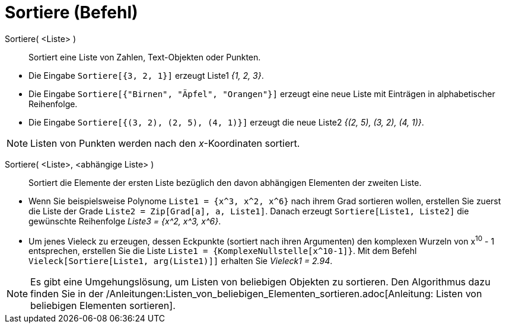 = Sortiere (Befehl)
:page-en: commands/Sort
ifdef::env-github[:imagesdir: /de/modules/ROOT/assets/images]

Sortiere( <Liste> )::
  Sortiert eine Liste von Zahlen, Text-Objekten oder Punkten.

[EXAMPLE]
====

* Die Eingabe `++Sortiere[{3, 2, 1}]++` erzeugt Liste1 _{1, 2, 3}_.
* Die Eingabe `++Sortiere[{"Birnen", "Äpfel", "Orangen"}]++` erzeugt eine neue Liste mit Einträgen in alphabetischer
Reihenfolge.
* Die Eingabe `++Sortiere[{(3, 2), (2, 5), (4, 1)}]++` erzeugt die neue Liste2 _{(2, 5), (3, 2), (4, 1)}_.

====

[NOTE]
====

Listen von Punkten werden nach den _x_-Koordinaten sortiert.

====

Sortiere( <Liste>, <abhängige Liste> )::
  Sortiert die Elemente der ersten Liste bezüglich den davon abhängigen Elementen der zweiten Liste.

[EXAMPLE]
====

* Wenn Sie beispielsweise Polynome `++Liste1 = {x^3, x^2, x^6}++` nach ihrem Grad sortieren wollen, erstellen Sie zuerst
die Liste der Grade `++Liste2 = Zip[Grad[a], a, Liste1]++`. Danach erzeugt `++Sortiere[Liste1, Liste2]++` die gewünschte
Reihenfolge _Liste3 = {x^2, x^3, x^6}_.
* Um jenes Vieleck zu erzeugen, dessen Eckpunkte (sortiert nach ihren Argumenten) den komplexen Wurzeln von x^10^ - 1
entsprechen, erstellen Sie die Liste `++Liste1 = {KomplexeNullstelle[x^10-1]}++`. Mit dem Befehl
`++Vieleck[Sortiere[Liste1, arg(Liste1)]]++` erhalten Sie _Vieleck1 = 2.94_.

====

[NOTE]
====

Es gibt eine Umgehungslösung, um Listen von beliebigen Objekten zu sortieren. Den Algorithmus dazu finden Sie in der
/Anleitungen:Listen_von_beliebigen_Elementen_sortieren.adoc[Anleitung: Listen von beliebigen Elementen sortieren].

====
